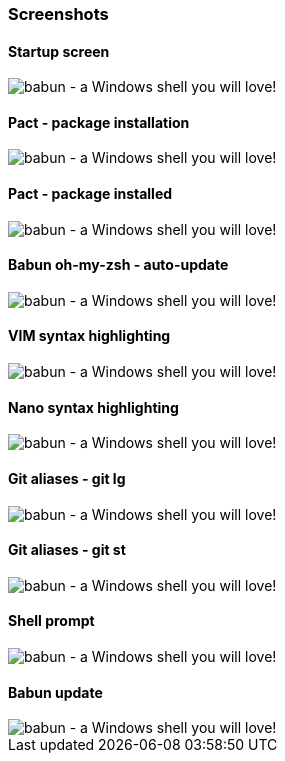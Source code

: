 

=== Screenshots

==== Startup screen

image::https://raw.githubusercontent.com/babun/babun.github.io/master/images/screen_welcome.png[babun - a Windows shell you will love!, align="center"]

==== Pact - package installation

image::https://raw.githubusercontent.com/babun/babun.github.io/master/images/screen_pact_install.png[babun - a Windows shell you will love!, align="center"]

==== Pact - package installed

image::https://raw.githubusercontent.com/babun/babun.github.io/master/images/screen_pact_installed.png[babun - a Windows shell you will love!, align="center"]

==== Babun oh-my-zsh - auto-update

image::https://raw.githubusercontent.com/babun/babun.github.io/master/images/screen_zsh_update.png[babun - a Windows shell you will love!, align="center"]


==== VIM syntax highlighting 

image::https://raw.githubusercontent.com/babun/babun.github.io/master/images/screen_vim.png[babun - a Windows shell you will love!, align="center"]

==== Nano syntax highlighting

image::https://raw.githubusercontent.com/babun/babun.github.io/master/images/screen_nano.png[babun - a Windows shell you will love!, align="center"]

==== Git aliases - git lg

image::https://raw.githubusercontent.com/babun/babun.github.io/master/images/screen_git_lg.png[babun - a Windows shell you will love!, align="center"]

==== Git aliases - git st

image::https://raw.githubusercontent.com/babun/babun.github.io/master/images/screen_git_st.png[babun - a Windows shell you will love!, align="center"]

==== Shell prompt

image::https://raw.githubusercontent.com/babun/babun.github.io/master/images/screen_shell.png[babun - a Windows shell you will love!, align="center"]

==== Babun update

image::https://raw.githubusercontent.com/babun/babun.github.io/master/images/screen_update.png[babun - a Windows shell you will love!, align="center"]

